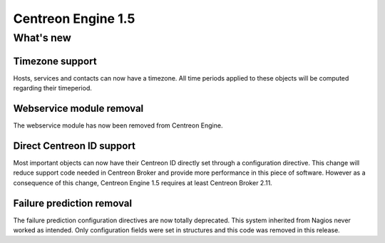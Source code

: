 ===================
Centreon Engine 1.5
===================

**********
What's new
**********

Timezone support
================

Hosts, services and contacts can now have a timezone. All time periods
applied to these objects will be computed regarding their timeperiod.

Webservice module removal
=========================

The webservice module has now been removed from Centreon Engine.

Direct Centreon ID support
==========================

Most important objects can now have their Centreon ID directly set
through a configuration directive. This change will reduce support code
needed in Centreon Broker and provide more performance in this piece of
software. However as a consequence of this change, Centreon Engine 1.5
requires at least Centreon Broker 2.11.

Failure prediction removal
==========================

The failure prediction configuration directives are now totally
deprecated. This system inherited from Nagios never worked as intended.
Only configuration fields were set in structures and this code was
removed in this release.
